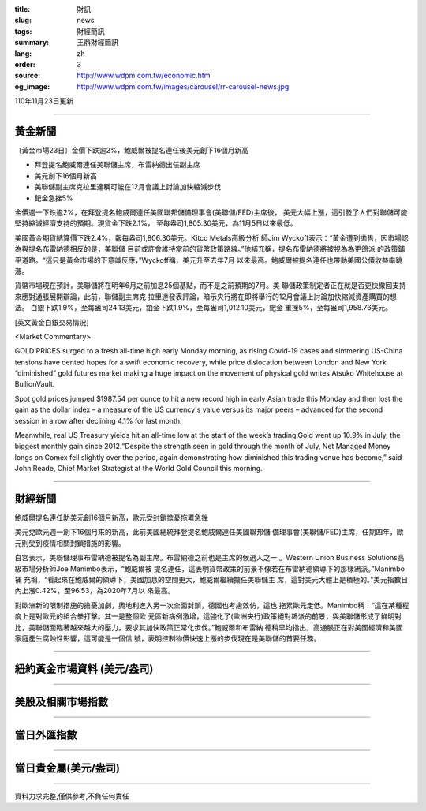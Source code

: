 :title: 財訊
:slug: news
:tags: 財經簡訊
:summary: 王鼎財經簡訊
:lang: zh
:order: 3
:source: http://www.wdpm.com.tw/economic.htm
:og_image: http://www.wdpm.com.tw/images/carousel/rr-carousel-news.jpg

110年11月23日更新

----

黃金新聞
++++++++

〔黃金市場23日〕金價下跌逾2%，鮑威爾被提名連任後美元創下16個月新高

* 拜登提名鮑威爾連任美聯儲主席，布雷納德出任副主席
* 美元創下16個月新高
* 美聯儲副主席克拉里達稱可能在12月會議上討論加快縮減步伐
* 鈀金急挫5%

金價週一下跌逾2%，在拜登提名鮑威爾連任美國聯邦儲備理事會(美聯儲/FED)主席後，
美元大幅上漲，這引發了人們對聯儲可能堅持縮減經濟支持的預期。現貨金下跌2.1%，
至每盎司1,805.30美元，為11月5日以來最低。

美國黃金期貨結算價下跌2.4%，報每盎司1,806.30美元。Kitco Metals高級分析
師Jim Wyckoff表示：“黃金遭到拋售，因市場認為與提名布雷納德相反的是，美聯儲
目前或許會維持當前的貨幣政策路線。”他補充稱，提名布雷納德將被視為為更鴿派
的政策鋪平道路。“這只是黃金市場的下意識反應，”Wyckoff稱，美元升至去年7月
以來最高。鮑威爾被提名連任也帶動美國公債收益率跳漲。

貨幣市場現在預計，美聯儲將在明年6月之前加息25個基點，而不是之前預期的7月。美
聯儲政策制定者正在就是否更快撤回支持來應對通脹展開辯論，此前，聯儲副主席克
拉里達發表評論，暗示央行將在即將舉行的12月會議上討論加快縮減資產購買的想法。
白銀下跌1.9%，至每盎司24.13美元，鉑金下跌1.9%，至每盎司1,012.10美元，鈀金
重挫5%，至每盎司1,958.76美元。







[英文黃金白銀交易情況]

<Market Commentary>

GOLD PRICES surged to a fresh all-time high early Monday morning, as 
rising Covid-19 cases and simmering US-China tensions have dented hopes 
for a swift economic recovery, while price dislocation between London and 
New York “diminished” gold futures market making a huge impact on the 
movement of physical gold writes Atsuko Whitehouse at BullionVault.
 
Spot gold prices jumped $1987.54 per ounce to hit a new record high in 
early Asian trade this Monday and then lost the gain as the dollar 
index – a measure of the US currency's value versus its major 
peers – advanced for the second session in a row after declining 4.1% 
for last month.
 
Meanwhile, real US Treasury yields hit an all-time low at the start of 
the week’s trading.Gold went up 10.9% in July, the biggest monthly gain 
since 2012.“Despite the strength seen in gold through the month of July, 
Net Managed Money longs on Comex fell slightly over the period, again 
demonstrating how diminished this trading venue has become,” said John 
Reade, Chief Market Strategist at the World Gold Council this morning.

----

財經新聞
++++++++
鮑威爾提名連任助美元創16個月新高，歐元受封鎖擔憂拖累急挫

美元兌歐元週一創下16個月來的新高，此前美國總統拜登提名鮑威爾連任美國聯邦儲
備理事會(美聯儲/FED)主席，任期四年，歐元則受到疫情相關封鎖措施的影響。

白宮表示，美聯儲理事布雷納德被提名為副主席。布雷納德之前也是主席的候選人之一
。Western Union Business Solutions高級市場分析師Joe Manimbo表示，“鮑威爾被
提名連任，這表明貨幣政策的前景不像若在布雷納德領導下的那樣鴿派。”Manimbo補
充稱，“看起來在鮑威爾的領導下，美國加息的空間更大，鮑威爾繼續擔任美聯儲主
席，這對美元大體上是積極的。”美元指數日內上漲0.42%，至96.53，為2020年7月以
來最高。

對歐洲新的限制措施的擔憂加劇，奧地利進入另一次全面封鎖，德國也考慮效仿，這也
拖累歐元走低。Manimbo稱：“這在某種程度上是對歐元的組合拳打擊。其一是整個歐
元區新病例激增，這強化了(歐洲央行)政策絕對鴿派的前景，與美聯儲形成了鮮明對
比，美聯儲面臨著越來越大的壓力，要求其加快政策正常化步伐。”鮑威爾和布雷納
德稍早均指出，高通脹正在對美國經濟和美國家庭產生腐蝕性影響，這可能是一個信
號，表明控制物價快速上漲的步伐現在是美聯儲的首要任務。




            


----

紐約黃金市場資料 (美元/盎司)
++++++++++++++++++++++++++++

.. raw:: html

  <A HREF="http://www.kitco.com/connecting.html">
  <IMG SRC="http://www.kitconet.com/images/quotes_4b2.gif" BORDER="0" ALT="[Most Recent Quotes from www.kitco.com]">
  </A>

----

美股及相關市場指數
++++++++++++++++++

.. raw:: html

  <!-- TradingView Widget BEGIN -->
  <div class="tradingview-widget-container">
    <div class="tradingview-widget-container__widget"></div>
    <div class="tradingview-widget-copyright"><a href="https://tw.tradingview.com/markets/indices/" rel="noopener" target="_blank"><span class="blue-text">指數行情</span></a>由TradingView提供</div>
    <script type="text/javascript" src="https://s3.tradingview.com/external-embedding/embed-widget-market-quotes.js" async>
    {
    "title": "指數",
    "width": 770,
    "height": 450,
    "locale": "zh_TW",
    "symbolsGroups": [
      {
        "name": "美國和加拿大",
        "symbols": [
          {
            "name": "FOREXCOM:SPXUSD",
            "displayName": "標準普爾500"
          },
          {
            "name": "FOREXCOM:NSXUSD",
            "displayName": "納斯達克100指數"
          },
          {
            "name": "CME_MINI:ES1!",
            "displayName": "E-迷你 標普指數期貨"
          },
          {
            "name": "INDEX:DXY",
            "displayName": "美元指數"
          },
          {
            "name": "FOREXCOM:DJI",
            "displayName": "道瓊斯 30"
          }
        ]
      },
      {
        "name": "歐洲",
        "symbols": [
          {
            "name": "INDEX:SX5E",
            "displayName": "歐元藍籌50"
          },
          {
            "name": "FOREXCOM:UKXGBP",
            "displayName": "富時100"
          },
          {
            "name": "INDEX:DEU30",
            "displayName": "德國DAX指數"
          },
          {
            "name": "INDEX:CAC40",
            "displayName": "法國 CAC 40 指數"
          },
          {
            "name": "INDEX:SMI"
          }
        ]
      },
      {
        "name": "亞太",
        "symbols": [
          {
            "name": "INDEX:NKY",
            "displayName": "日經225"
          },
          {
            "name": "INDEX:HSI",
            "displayName": "恆生"
          },
          {
            "name": "BSE:SENSEX",
            "displayName": "印度孟買指數"
          },
          {
            "name": "BSE:BSE500"
          },
          {
            "name": "INDEX:KSIC",
            "displayName": "韓國Kospi綜合指數"
          }
        ]
      }
    ],
    "colorTheme": "light"
  }
    </script>
  </div>
  <!-- TradingView Widget END -->

----

當日外匯指數
++++++++++++

.. raw:: html

  <!-- TradingView Widget BEGIN -->
  <div class="tradingview-widget-container">
    <div class="tradingview-widget-container__widget"></div>
    <div class="tradingview-widget-copyright"><a href="https://tw.tradingview.com/markets/currencies/forex-cross-rates/" rel="noopener" target="_blank"><span class="blue-text">外匯匯率</span></a>由TradingView提供</div>
    <script type="text/javascript" src="https://s3.tradingview.com/external-embedding/embed-widget-forex-cross-rates.js" async>
    {
    "width": "100%",
    "height": "100%",
    "currencies": [
      "EUR",
      "USD",
      "JPY",
      "GBP",
      "CNY",
      "TWD"
    ],
    "isTransparent": false,
    "colorTheme": "light",
    "locale": "zh_TW"
  }
    </script>
  </div>
  <!-- TradingView Widget END -->

----

當日貴金屬(美元/盎司)
+++++++++++++++++++++

.. raw:: html 

  <A HREF="http://www.kitco.com/connecting.html">
  <IMG SRC="http://www.kitconet.com/images/quotes_7a.gif" BORDER="0" ALT="[Most Recent Quotes from www.kitco.com]">
  </A>

----

資料力求完整,僅供參考,不負任何責任
